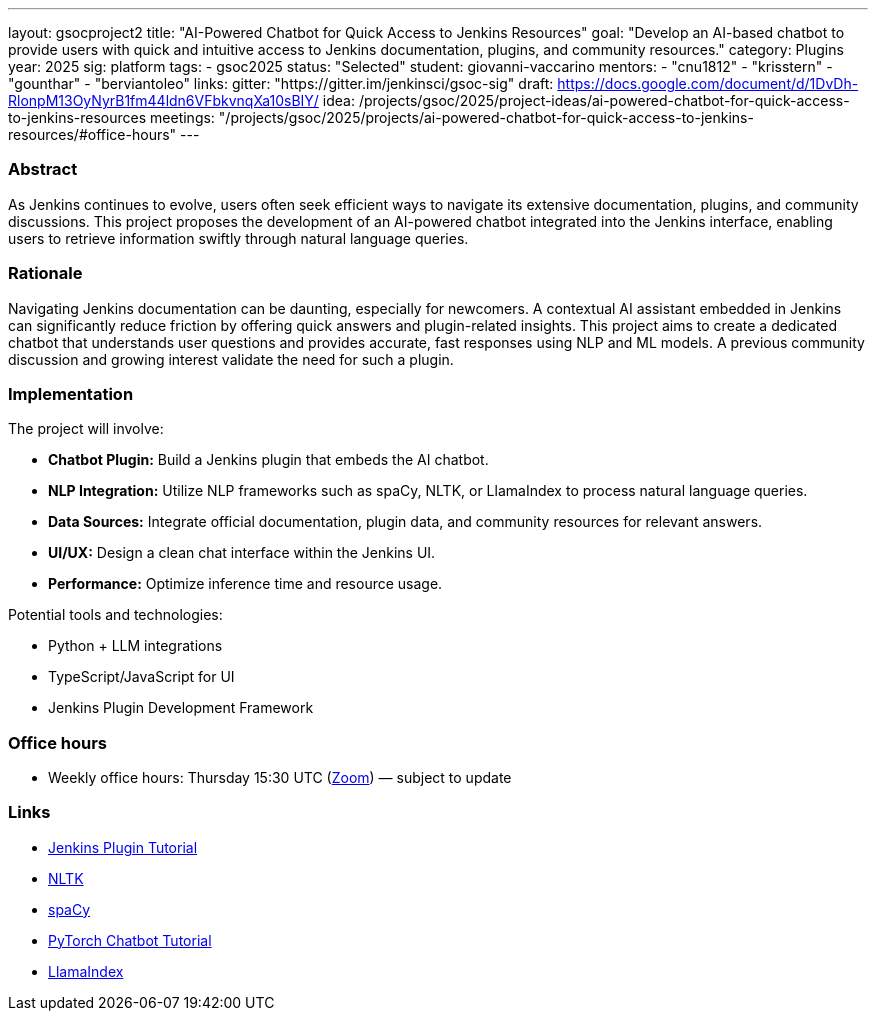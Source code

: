 ---
layout: gsocproject2
title: "AI-Powered Chatbot for Quick Access to Jenkins Resources"
goal: "Develop an AI-based chatbot to provide users with quick and intuitive access to Jenkins documentation, plugins, and community resources."
category: Plugins
year: 2025
sig: platform
tags:
- gsoc2025
status: "Selected"
student: giovanni-vaccarino
mentors:
- "cnu1812"
- "krisstern"
- "gounthar"
- "berviantoleo"
links:
  gitter: "https://gitter.im/jenkinsci/gsoc-sig"
  draft: https://docs.google.com/document/d/1DvDh-RlonpM13OyNyrB1fm44ldn6VFbkvnqXa10sBIY/
  idea: /projects/gsoc/2025/project-ideas/ai-powered-chatbot-for-quick-access-to-jenkins-resources
  meetings: "/projects/gsoc/2025/projects/ai-powered-chatbot-for-quick-access-to-jenkins-resources/#office-hours"
---

=== Abstract

As Jenkins continues to evolve, users often seek efficient ways to navigate its extensive documentation, plugins, and community discussions. This project proposes the development of an AI-powered chatbot integrated into the Jenkins interface, enabling users to retrieve information swiftly through natural language queries.

=== Rationale

Navigating Jenkins documentation can be daunting, especially for newcomers. A contextual AI assistant embedded in Jenkins can significantly reduce friction by offering quick answers and plugin-related insights. This project aims to create a dedicated chatbot that understands user questions and provides accurate, fast responses using NLP and ML models. A previous community discussion and growing interest validate the need for such a plugin.

=== Implementation

The project will involve:

- **Chatbot Plugin:** Build a Jenkins plugin that embeds the AI chatbot.
- **NLP Integration:** Utilize NLP frameworks such as spaCy, NLTK, or LlamaIndex to process natural language queries.
- **Data Sources:** Integrate official documentation, plugin data, and community resources for relevant answers.
- **UI/UX:** Design a clean chat interface within the Jenkins UI.
- **Performance:** Optimize inference time and resource usage.

Potential tools and technologies:

- Python + LLM integrations
- TypeScript/JavaScript for UI
- Jenkins Plugin Development Framework

=== Office hours

* Weekly office hours: Thursday 15:30 UTC (link:https://zoom.us/j/92722918940[Zoom]) — subject to update

=== Links

* link:/doc/developer/tutorial/[Jenkins Plugin Tutorial]
* link:https://www.nltk.org/[NLTK]
* link:https://spacy.io/[spaCy]
* link:https://pytorch.org/tutorials/beginner/chatbot_tutorial.html[PyTorch Chatbot Tutorial]
* link:https://docs.llamaindex.ai/en/stable/[LlamaIndex]
